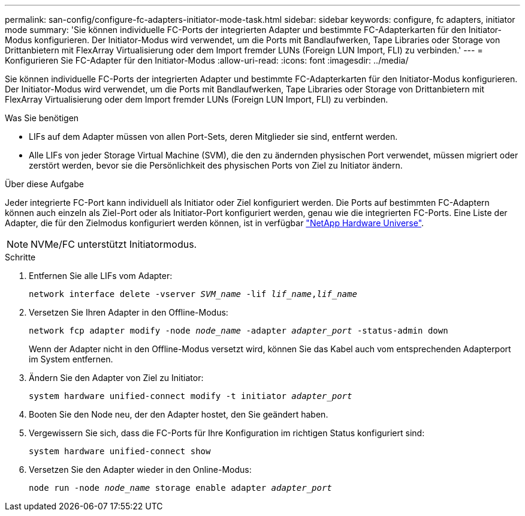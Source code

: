 ---
permalink: san-config/configure-fc-adapters-initiator-mode-task.html 
sidebar: sidebar 
keywords: configure, fc adapters, initiator mode 
summary: 'Sie können individuelle FC-Ports der integrierten Adapter und bestimmte FC-Adapterkarten für den Initiator-Modus konfigurieren. Der Initiator-Modus wird verwendet, um die Ports mit Bandlaufwerken, Tape Libraries oder Storage von Drittanbietern mit FlexArray Virtualisierung oder dem Import fremder LUNs (Foreign LUN Import, FLI) zu verbinden.' 
---
= Konfigurieren Sie FC-Adapter für den Initiator-Modus
:allow-uri-read: 
:icons: font
:imagesdir: ../media/


[role="lead"]
Sie können individuelle FC-Ports der integrierten Adapter und bestimmte FC-Adapterkarten für den Initiator-Modus konfigurieren. Der Initiator-Modus wird verwendet, um die Ports mit Bandlaufwerken, Tape Libraries oder Storage von Drittanbietern mit FlexArray Virtualisierung oder dem Import fremder LUNs (Foreign LUN Import, FLI) zu verbinden.

.Was Sie benötigen
* LIFs auf dem Adapter müssen von allen Port-Sets, deren Mitglieder sie sind, entfernt werden.
* Alle LIFs von jeder Storage Virtual Machine (SVM), die den zu ändernden physischen Port verwendet, müssen migriert oder zerstört werden, bevor sie die Persönlichkeit des physischen Ports von Ziel zu Initiator ändern.


.Über diese Aufgabe
Jeder integrierte FC-Port kann individuell als Initiator oder Ziel konfiguriert werden. Die Ports auf bestimmten FC-Adaptern können auch einzeln als Ziel-Port oder als Initiator-Port konfiguriert werden, genau wie die integrierten FC-Ports. Eine Liste der Adapter, die für den Zielmodus konfiguriert werden können, ist in verfügbar https://hwu.netapp.com["NetApp Hardware Universe"^].

[NOTE]
====
NVMe/FC unterstützt Initiatormodus.

====
.Schritte
. Entfernen Sie alle LIFs vom Adapter:
+
`network interface delete -vserver _SVM_name_ -lif _lif_name_,_lif_name_`

. Versetzen Sie Ihren Adapter in den Offline-Modus:
+
`network fcp adapter modify -node _node_name_ -adapter _adapter_port_ -status-admin down`

+
Wenn der Adapter nicht in den Offline-Modus versetzt wird, können Sie das Kabel auch vom entsprechenden Adapterport im System entfernen.

. Ändern Sie den Adapter von Ziel zu Initiator:
+
`system hardware unified-connect modify -t initiator _adapter_port_`

. Booten Sie den Node neu, der den Adapter hostet, den Sie geändert haben.
. Vergewissern Sie sich, dass die FC-Ports für Ihre Konfiguration im richtigen Status konfiguriert sind:
+
`system hardware unified-connect show`

. Versetzen Sie den Adapter wieder in den Online-Modus:
+
`node run -node _node_name_ storage enable adapter _adapter_port_`


